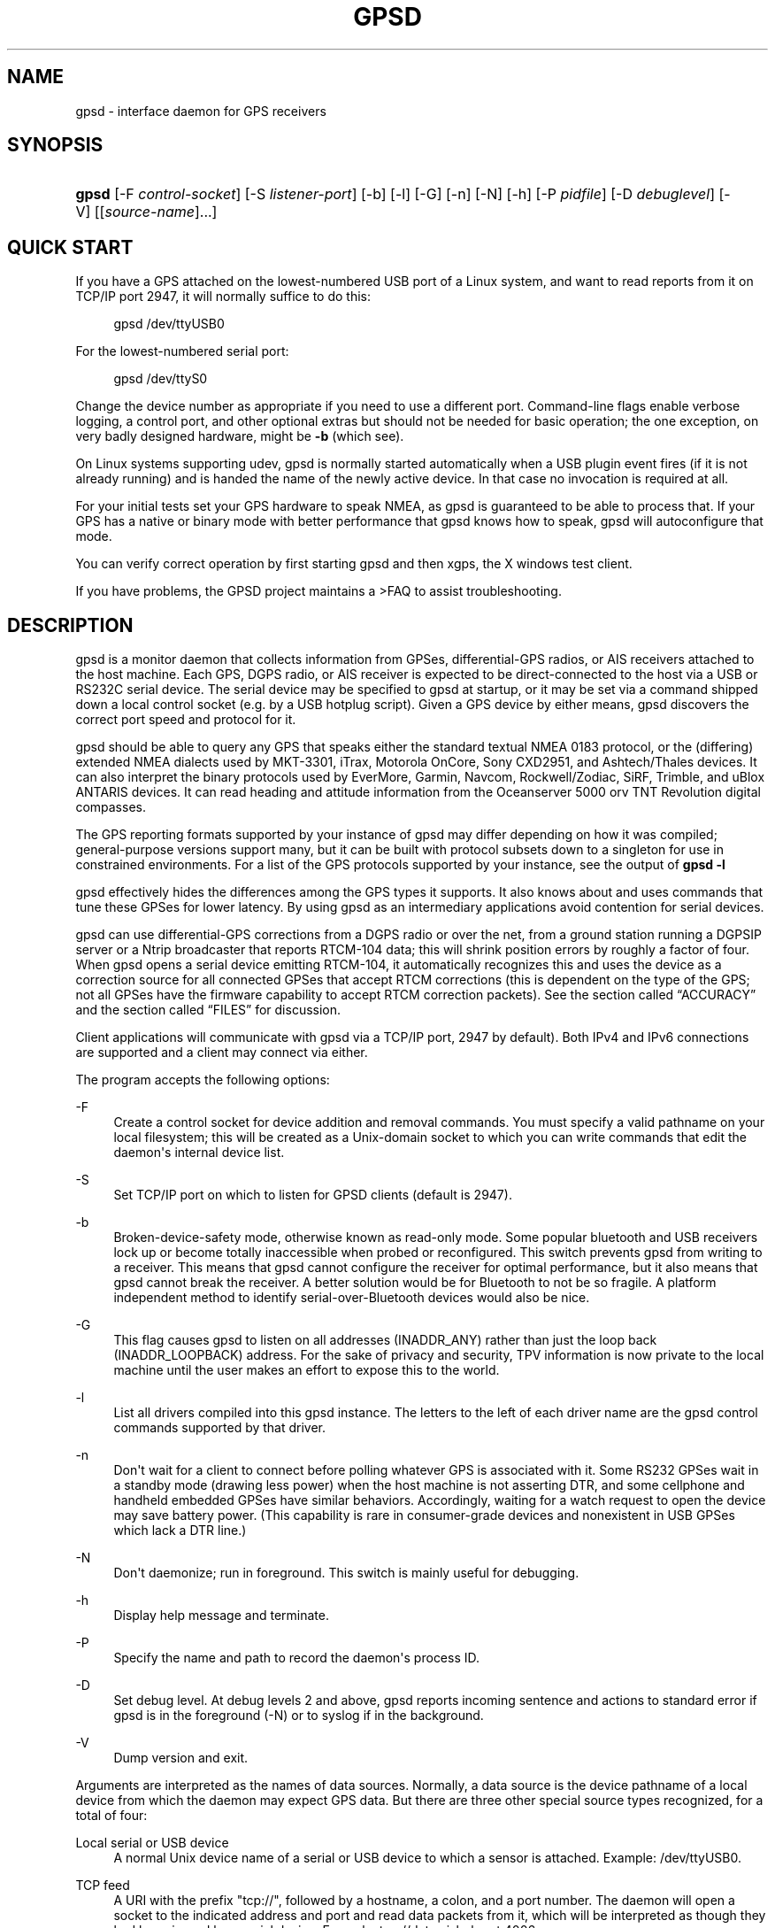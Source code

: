 '\" t
.\"     Title: gpsd
.\"    Author: [see the "AUTHORS" section]
.\" Generator: DocBook XSL Stylesheets v1.75.2 <http://docbook.sf.net/>
.\"      Date: 9 Aug 2004
.\"    Manual: GPSD Documentation
.\"    Source: The GPSD Project
.\"  Language: English
.\"
.TH "GPSD" "8" "9 Aug 2004" "The GPSD Project" "GPSD Documentation"
.\" -----------------------------------------------------------------
.\" * Define some portability stuff
.\" -----------------------------------------------------------------
.\" ~~~~~~~~~~~~~~~~~~~~~~~~~~~~~~~~~~~~~~~~~~~~~~~~~~~~~~~~~~~~~~~~~
.\" http://bugs.debian.org/507673
.\" http://lists.gnu.org/archive/html/groff/2009-02/msg00013.html
.\" ~~~~~~~~~~~~~~~~~~~~~~~~~~~~~~~~~~~~~~~~~~~~~~~~~~~~~~~~~~~~~~~~~
.ie \n(.g .ds Aq \(aq
.el       .ds Aq '
.\" -----------------------------------------------------------------
.\" * set default formatting
.\" -----------------------------------------------------------------
.\" disable hyphenation
.nh
.\" disable justification (adjust text to left margin only)
.ad l
.\" -----------------------------------------------------------------
.\" * MAIN CONTENT STARTS HERE *
.\" -----------------------------------------------------------------
.SH "NAME"
gpsd \- interface daemon for GPS receivers
.SH "SYNOPSIS"
.HP \w'\fBgpsd\fR\ 'u
\fBgpsd\fR [\-F\ \fIcontrol\-socket\fR] [\-S\ \fIlistener\-port\fR] [\-b] [\-l] [\-G] [\-n] [\-N] [\-h] [\-P\ \fIpidfile\fR] [\-D\ \fIdebuglevel\fR] [\-V] [[\fIsource\-name\fR]...]
.SH "QUICK START"
.PP
If you have a GPS attached on the lowest\-numbered USB port of a Linux system, and want to read reports from it on TCP/IP port 2947, it will normally suffice to do this:
.sp
.if n \{\
.RS 4
.\}
.nf
gpsd /dev/ttyUSB0
.fi
.if n \{\
.RE
.\}
.PP
For the lowest\-numbered serial port:
.sp
.if n \{\
.RS 4
.\}
.nf
gpsd /dev/ttyS0
.fi
.if n \{\
.RE
.\}
.PP
Change the device number as appropriate if you need to use a different port\&. Command\-line flags enable verbose logging, a control port, and other optional extras but should not be needed for basic operation; the one exception, on very badly designed hardware, might be
\fB\-b\fR
(which see)\&.
.PP
On Linux systems supporting udev,
gpsd
is normally started automatically when a USB plugin event fires (if it is not already running) and is handed the name of the newly active device\&. In that case no invocation is required at all\&.
.PP
For your initial tests set your GPS hardware to speak NMEA, as
gpsd
is guaranteed to be able to process that\&. If your GPS has a native or binary mode with better performance that
gpsd
knows how to speak,
gpsd
will autoconfigure that mode\&.
.PP
You can verify correct operation by first starting
gpsd
and then
xgps, the X windows test client\&.
.PP
If you have problems, the GPSD project maintains a >FAQ to assist troubleshooting\&.
.SH "DESCRIPTION"
.PP
gpsd
is a monitor daemon that collects information from GPSes, differential\-GPS radios, or AIS receivers attached to the host machine\&. Each GPS, DGPS radio, or AIS receiver is expected to be direct\-connected to the host via a USB or RS232C serial device\&. The serial device may be specified to
gpsd
at startup, or it may be set via a command shipped down a local control socket (e\&.g\&. by a USB hotplug script)\&. Given a GPS device by either means,
gpsd
discovers the correct port speed and protocol for it\&.
.PP
gpsd
should be able to query any GPS that speaks either the standard textual NMEA 0183 protocol, or the (differing) extended NMEA dialects used by MKT\-3301, iTrax, Motorola OnCore, Sony CXD2951, and Ashtech/Thales devices\&. It can also interpret the binary protocols used by EverMore, Garmin, Navcom, Rockwell/Zodiac, SiRF, Trimble, and uBlox ANTARIS devices\&. It can read heading and attitude information from the Oceanserver 5000 orv TNT Revolution digital compasses\&.
.PP
The GPS reporting formats supported by your instance of
gpsd
may differ depending on how it was compiled; general\-purpose versions support many, but it can be built with protocol subsets down to a singleton for use in constrained environments\&. For a list of the GPS protocols supported by your instance, see the output of
\fBgpsd \-l\fR
.PP
gpsd
effectively hides the differences among the GPS types it supports\&. It also knows about and uses commands that tune these GPSes for lower latency\&. By using
gpsd
as an intermediary applications avoid contention for serial devices\&.
.PP
gpsd
can use differential\-GPS corrections from a DGPS radio or over the net, from a ground station running a DGPSIP server or a Ntrip broadcaster that reports RTCM\-104 data; this will shrink position errors by roughly a factor of four\&. When
gpsd
opens a serial device emitting RTCM\-104, it automatically recognizes this and uses the device as a correction source for all connected GPSes that accept RTCM corrections (this is dependent on the type of the GPS; not all GPSes have the firmware capability to accept RTCM correction packets)\&. See
the section called \(lqACCURACY\(rq
and
the section called \(lqFILES\(rq
for discussion\&.
.PP
Client applications will communicate with
gpsd
via a TCP/IP port, 2947 by default)\&. Both IPv4 and IPv6 connections are supported and a client may connect via either\&.
.PP
The program accepts the following options:
.PP
\-F
.RS 4
Create a control socket for device addition and removal commands\&. You must specify a valid pathname on your local filesystem; this will be created as a Unix\-domain socket to which you can write commands that edit the daemon\*(Aqs internal device list\&.
.RE
.PP
\-S
.RS 4
Set TCP/IP port on which to listen for GPSD clients (default is 2947)\&.
.RE
.PP
\-b
.RS 4
Broken\-device\-safety mode, otherwise known as read\-only mode\&. Some popular bluetooth and USB receivers lock up or become totally inaccessible when probed or reconfigured\&. This switch prevents gpsd from writing to a receiver\&. This means that
gpsd
cannot configure the receiver for optimal performance, but it also means that
gpsd
cannot break the receiver\&. A better solution would be for Bluetooth to not be so fragile\&. A platform independent method to identify serial\-over\-Bluetooth devices would also be nice\&.
.RE
.PP
\-G
.RS 4
This flag causes
gpsd
to listen on all addresses (INADDR_ANY) rather than just the loop back (INADDR_LOOPBACK) address\&. For the sake of privacy and security, TPV information is now private to the local machine until the user makes an effort to expose this to the world\&.
.RE
.PP
\-l
.RS 4
List all drivers compiled into this
gpsd
instance\&. The letters to the left of each driver name are the
gpsd
control commands supported by that driver\&.
.RE
.PP
\-n
.RS 4
Don\*(Aqt wait for a client to connect before polling whatever GPS is associated with it\&. Some RS232 GPSes wait in a standby mode (drawing less power) when the host machine is not asserting DTR, and some cellphone and handheld embedded GPSes have similar behaviors\&. Accordingly, waiting for a watch request to open the device may save battery power\&. (This capability is rare in consumer\-grade devices and nonexistent in USB GPSes which lack a DTR line\&.)
.RE
.PP
\-N
.RS 4
Don\*(Aqt daemonize; run in foreground\&. This switch is mainly useful for debugging\&.
.RE
.PP
\-h
.RS 4
Display help message and terminate\&.
.RE
.PP
\-P
.RS 4
Specify the name and path to record the daemon\*(Aqs process ID\&.
.RE
.PP
\-D
.RS 4
Set debug level\&. At debug levels 2 and above,
gpsd
reports incoming sentence and actions to standard error if
gpsd
is in the foreground (\-N) or to syslog if in the background\&.
.RE
.PP
\-V
.RS 4
Dump version and exit\&.
.RE
.PP
Arguments are interpreted as the names of data sources\&. Normally, a data source is the device pathname of a local device from which the daemon may expect GPS data\&. But there are three other special source types recognized, for a total of four:
.PP
Local serial or USB device
.RS 4
A normal Unix device name of a serial or USB device to which a sensor is attached\&. Example:
/dev/ttyUSB0\&.
.RE
.PP
TCP feed
.RS 4
A URI with the prefix "tcp://", followed by a hostname, a colon, and a port number\&. The daemon will open a socket to the indicated address and port and read data packets from it, which will be interpreted as though they had been issued by a serial device\&. Example:
tcp://data\&.aishub\&.net:4006\&.
.RE
.PP
UDP feed
.RS 4
A URI with the prefix "udp://", followed by a hostname, a colon, and a port number\&. The daemon will open a socket listening for UDP datagrams arriving on the indicated address and port, which will be interpreted as though they had been issued by a serial device\&. Example:
udp://127\&.0\&.0\&.1:5000\&.
.RE
.PP
Ntrip caster
.RS 4
A URI with the prefix "ntrip://" followed by the name of an Ntrip caster (Ntrip is a protocol for broadcasting differential\-GPS fixes over the net)\&. For Ntrip services that require authentication, a prefix of the form "username:password@" can be added before the name of the Ntrip broadcaster\&. For Ntrip service, you must specify which stream to use; the stream is given in the form "/streamname"\&. An example DGPSIP URI could be "dgpsip://dgpsip\&.example\&.com" and a Ntrip URI could be "ntrip://foo:bar@ntrip\&.example\&.com:80/example\-stream"\&. Corrections from the caster will be send to each attached GPS with the capability to accept them\&.
.RE
.PP
DGPSIP server
.RS 4
A URI with the prefix "dgpsip://" followed by a hostname, a colon, and an optional colon\-separated port number (defaulting to 2101)\&. The daemon will handshake with the DGPSIP server and read RTCM2 correction data from it\&. Corrections from the server will be set to each attached GPS with the capability to accept them\&. Example:
dgpsip://dgps\&.wsrcc\&.com:2101\&.
.RE
.PP
Remote gpsd feed
.RS 4
A URI with the prefix "gpsd://", followed by a hostname and optionally a colony and a port number (if the port is absent the default
gpsd
port will be used)\&. The daemon will open a socket to the indicated address and port and emulate a
gpsd
client, collecting JSON reports from the remote
gpsd
instance that will be passed to local clients\&.
.RE
.PP
(The "ais:://" source type supported in some older versions of the daemon has been retired in favor of the more general "tcp://"\&.)
.PP
Internally, the daemon maintains a device pool holding the pathnames of devices and remote servers known to the daemon\&. Initially, this list is the list of device\-name arguments specified on the command line\&. That list may be empty, in which case the daemon will have no devices on its search list until they are added by a control\-socket command (see
the section called \(lqGPS DEVICE MANAGEMENT\(rq
for details on this)\&. Daemon startup will abort with an error if neither any devices nor a control socket are specified\&.
.PP
When a device is activated (i\&.e\&. a client requests data from it), gpsd attempts to execute a hook from
/etc/gpsd/device\-hook
with first command line argument set to the pathname of the device and the second to
\fBACTIVATE\fR\&. On deactivation it does the same passing
\fBDEACTIVATE\fR
for the second argument\&.
.PP
gpsd
can export data to client applications in three ways: via a sockets interface, via a shared\-memory segment, and via D\-Bus\&. The next three major sections describe these interfaces\&.
.SH "THE SOCKET INTERFACE"
.PP
Clients may communicate with the daemon via textual request and responses over a socket\&. It is a bad idea for applications to speak the protocol directly: rather, they should use the
libgps
client library and take appropriate care to conditionalize their code on the major and minor protocol version symbols\&.
.PP
The request\-response protocol for the socket interface is fully documented in
\fBgpsd_json\fR(5)\&.
.SH "SHARED-MEMORY AND DBUS INTERFACES"
.PP
gpsd
has two other (read\-only) interfaces\&.
.PP
Whenever the daemon recognizes a packet from any attached device, it writes the accumulated state from that device to a shared memory segment\&. The C and C++ client libraries shipped with GPSD can read this segment\&. Client methods, and various restrictions associated with the read\-only nature of this interface, are documented at
\fBlibgps\fR(3)\&. The shared\-memory interface is intended primarily for embedded deployments in which
gpsd
monitors a single device, and its principal advantage is that a daemon instance configured with shared memory but without the soickets interface loses a significant amount of runtime weight\&.
.PP
The daemon may be configured to emit a D\-Bus signal each time an attached device delivers a fix\&. The signal path is
path /org/gpsd, the signal interface is "org\&.gpsd", and the signal name is "fix"\&. The signal payload layout is as follows:
.sp
.it 1 an-trap
.nr an-no-space-flag 1
.nr an-break-flag 1
.br
.B Table\ \&1.\ \&Satellite object
.TS
allbox tab(:);
lB lB.
T{
Type
T}:T{
.PP
Description
T}
.T&
l l
l l
l l
l l
l l
l l
l l
l l
l l
l l
l l
l l
l l
l l
l l.
T{
DBUS_TYPE_DOUBLE
T}:T{
.PP
Time (seconds since Unix epoch)
T}
T{
DBUS_TYPE_INT32
T}:T{
.PP
mode
T}
T{
DBUS_TYPE_DOUBLE
T}:T{
.PP
Time uncertainty (seconds)\&.
T}
T{
DBUS_TYPE_DOUBLE
T}:T{
.PP
Latitude in degrees\&.
T}
T{
DBUS_TYPE_DOUBLE
T}:T{
.PP
Longitude in degrees\&.
T}
T{
DBUS_TYPE_DOUBLE
T}:T{
.PP
Horizontal uncertainty in meters, 95% confidence\&.
T}
T{
DBUS_TYPE_DOUBLE
T}:T{
.PP
Altitude in meters\&.
T}
T{
DBUS_TYPE_DOUBLE
T}:T{
.PP
Altitude uncertainty in meters, 95% confidence\&.
T}
T{
DBUS_TYPE_DOUBLE
T}:T{
.PP
Course in degrees from true north\&.
T}
T{
DBUS_TYPE_DOUBLE
T}:T{
.PP
Course uncertainty in meters, 95% confidence\&.
T}
T{
DBUS_TYPE_DOUBLE
T}:T{
.PP
Speed, meters per second\&.
T}
T{
DBUS_TYPE_DOUBLE
T}:T{
.PP
Speed uncertainty in meters per second, 95% confidence\&.
T}
T{
DBUS_TYPE_DOUBLE
T}:T{
.PP
Climb, meters per second\&.
T}
T{
DBUS_TYPE_DOUBLE
T}:T{
.PP
Climb uncertainty in meters per second, 95% confidence\&.
T}
T{
DBUS_TYPE_STRING
T}:T{
.PP
Device name
T}
.TE
.sp 1
.SH "GPS DEVICE MANAGEMENT"
.PP
gpsd
maintains an internal list of GPS devices (the "device pool")\&. If you specify devices on the command line, the list is initialized with those pathnames; otherwise the list starts empty\&. Commands to add and remove GPS device paths from the daemon\*(Aqs device list must be written to a local Unix\-domain socket which will be accessible only to programs running as root\&. This control socket will be located wherever the \-F option specifies it\&.
.PP
A device may will also be dropped from the pool if GPSD gets a zero length read from it\&. This end\-of\-file condition indicates that the\*(Aq device has been disconnected\&.
.PP
When
gpsd
is properly installed along with hotplug notifier scripts feeding it device\-add commands over the control socket,
gpsd
should require no configuration or user action to find devices\&.
.PP
Sending SIGHUP to a running
gpsd
forces it to close all GPSes and all client connections\&. It will then attempt to reconnect to any GPSes on its device list and resume listening for client connections\&. This may be useful if your GPS enters a wedged or confused state but can be soft\-reset by pulling down DTR\&.
.PP
To point
gpsd
at a device that may be a GPS, write to the control socket a plus sign (\*(Aq+\*(Aq) followed by the device name followed by LF or CR\-LF\&. Thus, to point the daemon at
/dev/foo\&. send "+/dev/foo\en"\&. To tell the daemon that a device has been disconnected and is no longer available, send a minus sign (\*(Aq\-\*(Aq) followed by the device name followed by LF or CR\-LF\&. Thus, to remove
/dev/foo
from the search list\&. send "\-/dev/foo\en"\&.
.PP
To send a control string to a specified device, write to the control socket a \*(Aq!\*(Aq, followed by the device name, followed by \*(Aq=\*(Aq, followed by the control string\&.
.PP
To send a binary control string to a specified device, write to the control socket a \*(Aq&\*(Aq, followed by the device name, followed by \*(Aq=\*(Aq, followed by the control string in paired hex digits\&.
.PP
Your client may await a response, which will be a line beginning with either "OK" or "ERROR"\&. An ERROR response to an add command means the device did not emit data recognizable as GPS packets; an ERROR response to a remove command means the specified device was not in
gpsd\*(Aqs device pool\&. An ERROR response to a ! command means the daemon did not recognize the devicename specified\&.
.PP
The control socket is intended for use by hotplug scripts and other device\-discovery services\&. This control channel is separate from the public
gpsd
service port, and only locally accessible, in order to prevent remote denial\-of\-service and spoofing attacks\&.
.SH "ACCURACY"
.PP
The base User Estimated Range Error (UERE) of GPSes is 8 meters or less at 66% confidence, 15 meters or less at 95% confidence\&. Actual horizontal error will be UERE times a dilution factor dependent on current satellite position\&. Altitude determination is more sensitive to variability in ionospheric signal lag than latitude/longitude is, and is also subject to errors in the estimation of local mean sea level; base error is 12 meters at 66% confidence, 23 meters at 95% confidence\&. Again, this will be multiplied by a vertical dilution of precision (VDOP) dependent on satellite geometry, and VDOP is typically larger than HDOP\&. Users should
\fInot\fR
rely on GPS altitude for life\-critical tasks such as landing an airplane\&.
.PP
These errors are intrinsic to the design and physics of the GPS system\&.
gpsd
does its internal computations at sufficient accuracy that it will add no measurable position error of its own\&.
.PP
DGPS correction will reduce UERE by a factor of 4, provided you are within about 100mi (160km) of a DGPS ground station from which you are receiving corrections\&.
.PP
On a 4800bps connection, the time latency of fixes provided by
gpsd
will be one second or less 95% of the time\&. Most of this lag is due to the fact that GPSes normally emit fixes once per second, thus expected latency is 0\&.5sec\&. On the personal\-computer hardware available in 2005 and later, computation lag induced by
gpsd
will be negligible, on the order of a millisecond\&. Nevertheless, latency can introduce significant errors for vehicles in motion; at 50km/h (31mi/h) of speed over ground, 1 second of lag corresponds to 13\&.8 meters change in position between updates\&.
.PP
The time reporting of the GPS system itself has an intrinsic accuracy limit of 14 nanoseconds, but this can only be approximated by specialized receivers using that send the high\-accuracy PPS (Pulse\-Per\-Second) over RS232 to cue a clock crystal\&. Most GPS receivers only report time to a precision of 0\&.01s or 0\&.001s, and with no accuracy guarantees below 1sec\&.
.PP
If your GPS uses a SiRF chipset at firmware level 231, reported UTC time may be off by the difference between whatever default leap\-second offset has been compiled in and whatever leap\-second correction is currently applicable, from startup until complete subframe information is received\&. Firmware levels 232 and up don\*(Aqt have this problem\&. You may run
gpsd
at debug level 4 to see the chipset type and firmware revision level\&.
.PP
There are exactly two circumstances under which
gpsd
relies on the host\-system clock:
.PP
In the GPS broadcast signal, GPS time is represented using a week number that rolls over after 2^10 or 2^13 weeks (about 19\&.6 years, or 157 years), depending on the spacecraft\&. Receivers are required to disambiguate this to the correct date, but may have difficulty due to not knowing time to within half this interval, or may have bugs\&. Users have reported incorrect dates which appear to be due to this issue\&.
gpsd
uses the startup time of the daemon detect and compensate for rollovers while it is running, but otherwise reports the date as it is reported by the receiver without attempting to correct it\&.
.PP
If you are using an NMEA\-only GPS (that is, not using SiRF or Garmin or Zodiac binary mode),
gpsd
relies on the system clock to tell it the current century\&. If the system clock returns an invalid value near zero, and the GPS does not emit GPZDA at the start of its update cycle (which most consumer\-grade NMEA GPSes do not) then the century part of the dates
gpsd
delivers may be wrong\&. Additionally, near the century turnover, a range of dates as wide in seconds as the accuracy of your system clock may be referred to the wrong century\&.
.SH "USE WITH NTP"
.PP
gpsd can provide reference clock information to
ntpd, to keep the system clock synchronized to the time provided by the GPS receiver\&. If you\*(Aqre going to use
gpsd
you probably want to run it
\fB\-n\fR
mode so the clock will be updated even when no clients are active\&.
.PP
Note that deriving time from messages received from the GPS is not as accurate as you might expect\&. Messages are often delayed in the receiver and on the link by several hundred milliseconds, and this delay is not constant\&. On Linux,
gpsd
includes support for interpreting the PPS pulses emitted at the start of every clock second on the carrier\-detect lines of some serial GPSes; this pulse can be used to update NTP at much higher accuracy than message time provides\&. You can determine whether your GPS emits this pulse by running at \-D 5 and watching for carrier\-detect state change messages in the logfile\&. In addition, if your kernel provides the RFC 2783 kernel PPS API then
gpsd
will use that for extra accuracy\&.
.PP
When
gpsd
receives a sentence with a timestamp, it packages the received timestamp with current local time and sends it to a shared\-memory segment with an ID known to
ntpd, the network time synchronization daemon\&. If
ntpd
has been properly configured to receive this message, it will be used to correct the system clock\&.
.PP
Here is a sample
ntp\&.conf
configuration stanza telling
ntpd
how to read the GPS notifications:
.sp
.if n \{\
.RS 4
.\}
.nf
server 127\&.127\&.28\&.0 
fudge 127\&.127\&.28\&.0 time1 0\&.420 refid GPS

server 127\&.127\&.28\&.1 prefer
fudge 127\&.127\&.28\&.1 refid GPS1
.fi
.if n \{\
.RE
.\}
.PP
Users of
ntpd
older than revision ntp\-4\&.2\&.5p138 should instead use this
ntp\&.conf
snippet:
.sp
.if n \{\
.RS 4
.\}
.nf
server 127\&.127\&.28\&.0 minpoll 4 maxpoll 4
fudge 127\&.127\&.28\&.0 time1 0\&.420 refid GPS

server 127\&.127\&.28\&.1 minpoll 4 maxpoll 4 prefer
fudge 127\&.127\&.28\&.1 refid GPS1
.fi
.if n \{\
.RE
.\}
.PP
The magic pseudo\-IP address 127\&.127\&.28\&.0 identifies unit 0 of the
ntpd
shared\-memory driver; 127\&.127\&.28\&.1 identifies unit 1\&. Unit 0 is used for message\-decoded time and unit 1 for the (more accurate, when available) time derived from the PPS synchronization pulse\&. Splitting these notifications allows
ntpd
to use its normal heuristics to weight them\&.
.PP
With this configuration,
ntpd
will read the timestamp posted by
gpsd
every 16 seconds and send it to unit 0\&. The number after the parameter time1 is an offset in seconds\&. You can use it to adjust out some of the fixed delays in the system\&. 0\&.035 is a good starting value for the Garmin GPS\-18/USB, 0\&.420 for the Garmin GPS\-18/LVC\&.
.PP
After restarting ntpd, a line similar to the one below should appear in the output of the command "ntpq \-p" (after allowing a couple of minutes):
.sp
.if n \{\
.RS 4
.\}
.nf
remote	   refid      st t when poll reach  delay    offset  jitter
=========================================================================
+SHM(0)	  \&.GPS\&.      0 l   13   16  377    0\&.000    0\&.885   0\&.882
.fi
.if n \{\
.RE
.\}
.PP
If you are running PPS then it will look like this:
.sp
.if n \{\
.RS 4
.\}
.nf
remote	   refid      st t when poll reach  delay    offset  jitter
=========================================================================
\-SHM(0)	  \&.GPS\&.      0 l   13   16  377    0\&.000    0\&.885   0\&.882
*SHM(1)	  \&.GPS1\&.     0 l   11   16  377    0\&.000   \-0\&.059   0\&.006
.fi
.if n \{\
.RE
.\}
.PP
When the value under "reach" remains zero, check that gpsd is running; and some application is connected to it or the \*(Aq\-n\*(Aq option was used\&. Make sure the receiver is locked on to at least one satellite, and the receiver is in SiRF binary, Garmin binary or NMEA/PPS mode\&. Plain NMEA will also drive ntpd, but the accuracy as bad as one second\&. When the SHM(0) line does not appear at all, check the system logs for error messages from ntpd\&.
.PP
When no other reference clocks appear in the NTP configuration, the system clock will lock onto the GPS clock\&. When you have previously used
ntpd, and other reference clocks appear in your configuration, there may be a fixed offset between the GPS clock and other clocks\&. The
gpsd
developers would like to receive information about the offsets observed by users for each type of receiver\&. Please send us the output of the "ntpq \-p" command and the make and type of receiver\&.
.SH "USE WITH CHRONY"
.PP
gpsd can provide reference clock information to
chronyd
similar to the way it talks to
ntpd\&. The advantage to using chrony is that the PPS time resolution is in nSec\&. This is 1,000 times more precision than the time resolution provided to ntpd\&.
.PP
gpsd talks to
chronyd
using a socket named /tmp/chrony\&.ttyXX\&.sock (where ttyXX is replaced by the GPS device name\&. This allows multiple GPS to feed one
chronyd\&.
.PP
No gpsd configuration is required to talk to chronyd\&. To get chronyd to connect to gpsd using the SHM method add this to your /etc/chrony/chonry\&.conf file\&.
.sp
.if n \{\
.RS 4
.\}
.nf
# delay 0\&.0 is right, but use 0\&.2 to avoid NMEA
# time fighting with PPS time
refclock SHM 0 offset 0\&.0 delay 0\&.2
refclock SHM 1 offset 0\&.0 delay 0\&.0
.fi
.if n \{\
.RE
.\}
.PP
To get chronyd to connect to gpsd using the more precise socket method add this to your /etc/chrony/chrony\&.conf file (replacing ttyXX with your device name):
.sp
.if n \{\
.RS 4
.\}
.nf
 
#refclock PPS
/dev/pps0 refclock SOCK /tmp/chrony\&.ttyXX\&.sock 
.fi
.if n \{\
.RE
.\}
.SH "USE WITH D-BUS"
.PP
On operating systems that support D\-BUS,
gpsd
can be built to broadcast GPS fixes to D\-BUS\-aware applications\&. As D\-BUS is still at a pre\-1\&.0 stage, we will not attempt to document this interface here\&. Read the
gpsd
source code to learn more\&.
.SH "SECURITY AND PERMISSIONS ISSUES"
.PP
gpsd, if given the \-G flag, will listen for connections from any reachable host, and then disclose the current position\&. Before using the \-G flag, consider whether you consider your computer\*(Aqs location to be sensitive data to be kept private or something that you wish to publish\&.
.PP
gpsd
must start up as root in order to open the NTPD shared\-memory segment, open its logfile, and create its local control socket\&. Before doing any processing of GPS data, it tries to drop root privileges by setting its UID to "nobody" (or another userid as set by configure) and its group ID to the group of the initial GPS passed on the command line \(em or, if that device doesn\*(Aqt exist, to the group of
/dev/ttyS0\&.
.PP
Privilege\-dropping is a hedge against the possibility that carefully crafted data, either presented from a client socket or from a subverted serial device posing as a GPS, could be used to induce misbehavior in the internals of
gpsd\&. It ensures that any such compromises cannot be used for privilege elevation to root\&.
.PP
The assumption behind
gpsd\*(Aqs particular behavior is that all the tty devices to which a GPS might be connected are owned by the same non\-root group and allow group read/write, though the group may vary because of distribution\-specific or local administrative practice\&. If this assumption is false,
gpsd
may not be able to open GPS devices in order to read them (such failures will be logged)\&.
.PP
In order to fend off inadvertent denial\-of\-service attacks by port scanners (not to mention deliberate ones),
gpsd
will time out inactive client connections\&. Before the client has issued a command that requests a channel assignment, a short timeout (60 seconds) applies\&. There is no timeout for clients in watcher or raw modes; rather,
gpsd
drops these clients if they fail to read data long enough for the outbound socket write buffer to fill\&. Clients with an assigned device in polling mode are subject to a longer timeout (15 minutes)\&.
.SH "LIMITATIONS"
.PP
If multiple NMEA talkers are feeding RMC, GLL, and GGA sentences to the same serial device (possible with an RS422 adapter hooked up to some marine\-navigation systems), a \*(AqTPV\*(Aq response may mix an altitude from one device\*(Aqs GGA with latitude/longitude from another\*(Aqs RMC/GLL after the second sentence has arrived\&.
.PP
gpsd
may change control settings on your GPS (such as the emission frequency of various sentences or packets) and not restore the original settings on exit\&. This is a result of inadequacies in NMEA and the vendor binary GPS protocols, which often do not give clients any way to query the values of control settings in order to be able to restore them later\&.
.PP
When using SiRF chips, the VDOP/TDOP/GDOP figures and associated error estimates are computed by
gpsd
rather than reported by the chip\&. The computation does not exactly match what SiRF chips do internally, which includes some satellite weighting using parameters
gpsd
cannot see\&.
.PP
Autobauding on the Trimble GPSes can take as long as 5 seconds if the device speed is not matched to the GPS speed\&.
.PP
Generation of position error estimates (eph, epv, epd, eps, epc) from the incomplete data handed back by GPS reporting protocols involves both a lot of mathematical black art and fragile device\-dependent assumptions\&. This code has been bug\-prone in tbe past and problems may still lurk there\&.
.PP
AIDVM decoding of types 16\-17, 22\-23, and 25\-26 is unverified\&.
.PP
GPSD presently fully recognizes only the 2\&.1 level of RTCM2 (message types 1, 3, 4, 5, 6, 7, 9, 16)\&. The 2\&.3 message types 13, 14, and 31 are recognized and reported\&. Message types 8, 10\-12, 15\-27, 28\-30 (undefined), 31\-37, 38\-58 (undefined), and 60\-63 are not yet supported\&.
.PP
The ISGPS used for RTCM2 and subframes decoder logic is sufficiently convoluted to confuse some compiler optimizers, notably in GCC 3\&.x at \-O2, into generating bad code\&.
.PP
Devices meant to to use PPS for high\-precision timekeeping may fail if they are specified after startup by a control\-socket command, as opposed to on the daemon\*(Aqs original command line\&. (Root privileges are dropped early, and some Unix varients require them in order to set the PPS line discipline\&.)
.SH "FILES"
.PP
/dev/ttyS0
.RS 4
Prototype TTY device\&. After startup,
gpsd
sets its group ID to the owning group of this device if no GPS device was specified on the command line does not exist\&.
.RE
.PP
/etc/gpsd/device\-hook
.RS 4
Optional file containing the device activation/deactivation script\&. Note that while
/etc/gpsd
is the default system configuration directory, it is possible to build the GPSD source code with different assumptions\&.
.RE
.SH "APPLICABLE STANDARDS"
.PP
The official NMEA protocol standard is available on paper from the National Marine Electronics Association, but is proprietary and expensive; the maintainers of
gpsd
have made a point of not looking at it\&. The GPSD project website links to several documents that collect publicly disclosed information about the protocol\&.
.PP
gpsd
parses the following NMEA sentences: RMC, GGA, GLL, GSA, GSV, VTG, ZDA\&. It recognizes these with either the normal GP talker\-ID prefix, or with the GN prefix used by GLONASS, or with the II prefix emitted by Seahawk Autohelm marine navigation systems, or with the IN prefix emitted by some Garmin units, or with the EC prefix emitted by ECDIS units\&. It recognizes some vendor extensions: the PGRME emitted by some Garmin GPS models, the OHPR emitted by Oceanserver digital compasses, the PTNTHTM emitted by True North digital compasses, and the PASHR sentences emitted by some Ashtech GPSes\&.
.PP
Note that
gpsd
JSON returns pure decimal degrees, not the hybrid degree/minute format described in the NMEA standard\&.
.PP
Differential\-GPS corrections are conveyed by the RTCM\-104 protocol\&. The applicable standard for RTCM\-104 V2 is
RTCM Recommended Standards for Differential GNSS (Global Navigation Satellite) Service
RTCM Paper 136\-2001/SC 104\-STD\&. The applicable standard for RTCM\-104 V3 is
RTCM Standard 10403\&.1 for Differential GNSS Services \- Version 3
RTCM Paper 177\-2006\-SC104\-STD\&. Ordering instructions for the RTCM standards are accessible from the website of the Radio Technical Commission for Maritime Services under "Publications"\&.
.PP
AIS is defined by ITU Recommendation M\&.1371,
Technical Characteristics for a Universal Shipborne Automatic Identification System Using Time Division Multiple Access\&. The AIVDM/AIVDO format understood by this program is defined by IEC\-PAS 61162\-100,
Maritime navigation and radiocommunication equipment and systems\&.A more accessible description of both can be found at
AIVDM/AIVDO Protocol Decoding, on the references page of the GPSD project website\&.
.PP
Subframe data is defined by IS\-GPS\-200E,
GLOBAL POSITIONING SYSTEM WING (GPSW) SYSTEMS ENGINEERING & INTEGRATION, INTERFACE SPECIFICATION IS\-GPS\-200 Revision E\&. The format understood by this program is defined in Section 20 (Appendix II) of the IS\-GPS\-200E,
GPS NAVIGATION DATA STRUCTURE FOR DATA, D(t)
.PP
The API for PPS time service is speciied by RFC 2783,
Pulse\-Per\-Second API for UNIX\-like Operating Systems, Version 1\&.0
.SH "SEE ALSO"
.PP

\fBgpsdctl\fR(8),
\fBgps\fR(1),
\fBlibgps\fR(3),
\fBgpsd_json\fR(5),
\fBlibgpsd\fR(3),
\fBgpsprof\fR(1),
\fBgpsfake\fR(1),
\fBgpsctl\fR(1),
\fBgpscat\fR(1),
.SH "AUTHORS"
.PP
Authors: Eric S\&. Raymond, Chris Kuethe, Gary Miller\&. Former authors whose bits have been plowed under by code turnover: Remco Treffcorn, Derrick Brashear, Russ Nelson\&. This manual page by Eric S\&. Raymond
esr@thyrsus\&.com\&.
